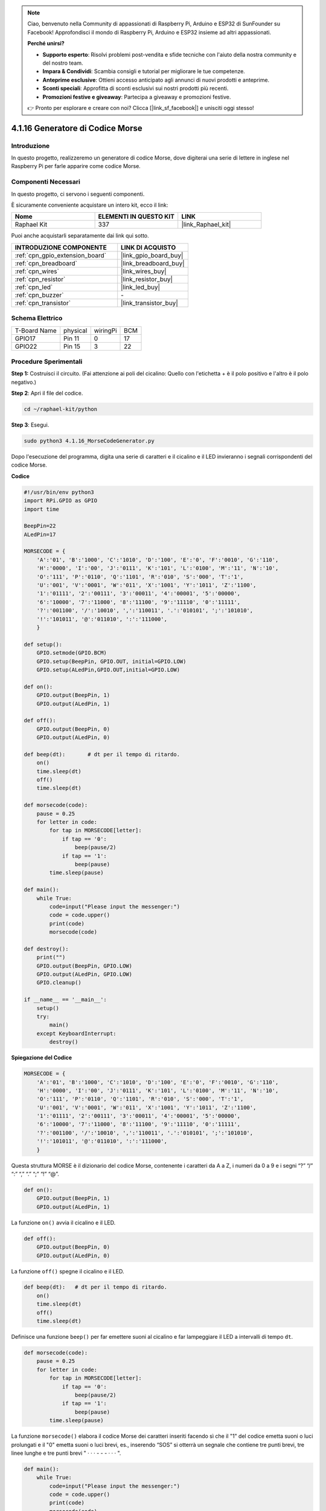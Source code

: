 .. note::

    Ciao, benvenuto nella Community di appassionati di Raspberry Pi, Arduino e ESP32 di SunFounder su Facebook! Approfondisci il mondo di Raspberry Pi, Arduino e ESP32 insieme ad altri appassionati.

    **Perché unirsi?**

    - **Supporto esperto**: Risolvi problemi post-vendita e sfide tecniche con l'aiuto della nostra community e del nostro team.
    - **Impara & Condividi**: Scambia consigli e tutorial per migliorare le tue competenze.
    - **Anteprime esclusive**: Ottieni accesso anticipato agli annunci di nuovi prodotti e anteprime.
    - **Sconti speciali**: Approfitta di sconti esclusivi sui nostri prodotti più recenti.
    - **Promozioni festive e giveaway**: Partecipa a giveaway e promozioni festive.

    👉 Pronto per esplorare e creare con noi? Clicca [|link_sf_facebook|] e unisciti oggi stesso!

.. _4.1.16_py:

4.1.16 Generatore di Codice Morse
=====================================

Introduzione
-------------------

In questo progetto, realizzeremo un generatore di codice Morse, dove digiterai 
una serie di lettere in inglese nel Raspberry Pi per farle apparire come codice Morse.

Componenti Necessari
------------------------------

In questo progetto, ci servono i seguenti componenti.

.. image:: ../img/list_Morse_Code_Generator.png
    :align: center

È sicuramente conveniente acquistare un intero kit, ecco il link:

.. list-table::
    :widths: 20 20 20
    :header-rows: 1

    *   - Nome	
        - ELEMENTI IN QUESTO KIT
        - LINK
    *   - Raphael Kit
        - 337
        - |link_Raphael_kit|

Puoi anche acquistarli separatamente dai link qui sotto.

.. list-table::
    :widths: 30 20
    :header-rows: 1

    *   - INTRODUZIONE COMPONENTE
        - LINK DI ACQUISTO

    *   - :ref:`cpn_gpio_extension_board`
        - |link_gpio_board_buy|
    *   - :ref:`cpn_breadboard`
        - |link_breadboard_buy|
    *   - :ref:`cpn_wires`
        - |link_wires_buy|
    *   - :ref:`cpn_resistor`
        - |link_resistor_buy|
    *   - :ref:`cpn_led`
        - |link_led_buy|
    *   - :ref:`cpn_buzzer`
        - \-
    *   - :ref:`cpn_transistor`
        - |link_transistor_buy|

Schema Elettrico
-----------------------

============ ======== ======== ===
T-Board Name physical wiringPi BCM
GPIO17       Pin 11   0        17
GPIO22       Pin 15   3        22
============ ======== ======== ===

.. image:: ../img/Schematic_three_one11.png
   :align: center

Procedure Sperimentali
----------------------------

**Step 1:** Costruisci il circuito. (Fai attenzione ai poli del cicalino: 
Quello con l'etichetta + è il polo positivo e l'altro è il polo negativo.)

.. image:: ../img/image269.png

**Step 2**: Apri il file del codice.

.. raw:: html

   <run></run>

.. code-block::

    cd ~/raphael-kit/python

**Step 3**: Esegui.

.. raw:: html

   <run></run>

.. code-block::

    sudo python3 4.1.16_MorseCodeGenerator.py

Dopo l'esecuzione del programma, digita una serie di caratteri e il cicalino e il LED invieranno i segnali corrispondenti del codice Morse.

**Codice**

.. code-block:: python

    #!/usr/bin/env python3
    import RPi.GPIO as GPIO
    import time

    BeepPin=22
    ALedPin=17

    MORSECODE = {
        'A':'01', 'B':'1000', 'C':'1010', 'D':'100', 'E':'0', 'F':'0010', 'G':'110',
        'H':'0000', 'I':'00', 'J':'0111', 'K':'101', 'L':'0100', 'M':'11', 'N':'10',
        'O':'111', 'P':'0110', 'Q':'1101', 'R':'010', 'S':'000', 'T':'1',
        'U':'001', 'V':'0001', 'W':'011', 'X':'1001', 'Y':'1011', 'Z':'1100',
        '1':'01111', '2':'00111', '3':'00011', '4':'00001', '5':'00000',
        '6':'10000', '7':'11000', '8':'11100', '9':'11110', '0':'11111',
        '?':'001100', '/':'10010', ',':'110011', '.':'010101', ';':'101010',
        '!':'101011', '@':'011010', ':':'111000',
        }

    def setup():
        GPIO.setmode(GPIO.BCM)
        GPIO.setup(BeepPin, GPIO.OUT, initial=GPIO.LOW)
        GPIO.setup(ALedPin,GPIO.OUT,initial=GPIO.LOW)

    def on():
        GPIO.output(BeepPin, 1)
        GPIO.output(ALedPin, 1)

    def off():
        GPIO.output(BeepPin, 0)
        GPIO.output(ALedPin, 0)

    def beep(dt):	# dt per il tempo di ritardo.
        on()
        time.sleep(dt)
        off()
        time.sleep(dt)

    def morsecode(code):
        pause = 0.25
        for letter in code:
            for tap in MORSECODE[letter]:
                if tap == '0':
                    beep(pause/2)
                if tap == '1':
                    beep(pause)
            time.sleep(pause)

    def main():
        while True:
            code=input("Please input the messenger:")
            code = code.upper()
            print(code)
            morsecode(code)

    def destroy():
        print("")
        GPIO.output(BeepPin, GPIO.LOW)
        GPIO.output(ALedPin, GPIO.LOW)
        GPIO.cleanup()  

    if __name__ == '__main__':
        setup()
        try:
            main()
        except KeyboardInterrupt:
            destroy()

**Spiegazione del Codice**

.. code-block:: python

    MORSECODE = {
        'A':'01', 'B':'1000', 'C':'1010', 'D':'100', 'E':'0', 'F':'0010', 'G':'110',
        'H':'0000', 'I':'00', 'J':'0111', 'K':'101', 'L':'0100', 'M':'11', 'N':'10',
        'O':'111', 'P':'0110', 'Q':'1101', 'R':'010', 'S':'000', 'T':'1',
        'U':'001', 'V':'0001', 'W':'011', 'X':'1001', 'Y':'1011', 'Z':'1100',
        '1':'01111', '2':'00111', '3':'00011', '4':'00001', '5':'00000',
        '6':'10000', '7':'11000', '8':'11100', '9':'11110', '0':'11111',
        '?':'001100', '/':'10010', ',':'110011', '.':'010101', ';':'101010',
        '!':'101011', '@':'011010', ':':'111000',
        }

Questa struttura MORSE è il dizionario del codice Morse, contenente
i caratteri da A a Z, i numeri da 0 a 9 e i segni “?” “/” “:” “,” “.” “;” “!” “@”.

.. code-block:: python

    def on():
        GPIO.output(BeepPin, 1)
        GPIO.output(ALedPin, 1)

La funzione ``on()`` avvia il cicalino e il LED.

.. code-block:: python

    def off():
        GPIO.output(BeepPin, 0)
        GPIO.output(ALedPin, 0)

La funzione ``off()`` spegne il cicalino e il LED.

.. code-block:: python

    def beep(dt):   # dt per il tempo di ritardo.
        on()
        time.sleep(dt)
        off()
        time.sleep(dt)

Definisce una funzione ``beep()`` per far emettere suoni al cicalino e 
far lampeggiare il LED a intervalli di tempo ``dt``.

.. code-block:: python

    def morsecode(code):
        pause = 0.25
        for letter in code:
            for tap in MORSECODE[letter]:
                if tap == '0':
                    beep(pause/2)
                if tap == '1':
                    beep(pause)
            time.sleep(pause)

La funzione ``morsecode()`` elabora il codice Morse dei caratteri inseriti
facendo sì che il "1" del codice emetta suoni o luci prolungati e il "0"
emetta suoni o luci brevi, es., inserendo “SOS” si otterrà un segnale
che contiene tre punti brevi, tre linee lunghe e tre punti brevi " · · · - - - · · · ".

.. code-block:: python

    def main():
        while True:
            code=input("Please input the messenger:")
            code = code.upper()
            print(code)
            morsecode(code)

Quando si digitano i relativi caratteri con la tastiera, ``upper()`` converte 
le lettere inserite in maiuscole.

``printf()`` stampa quindi il testo leggibile sullo schermo del computer e la
funzione ``morsecode()`` fa emettere al cicalino e al LED il codice Morse.

Immagine del fenomeno
--------------------------

.. image:: ../img/image270.jpeg
   :align: center